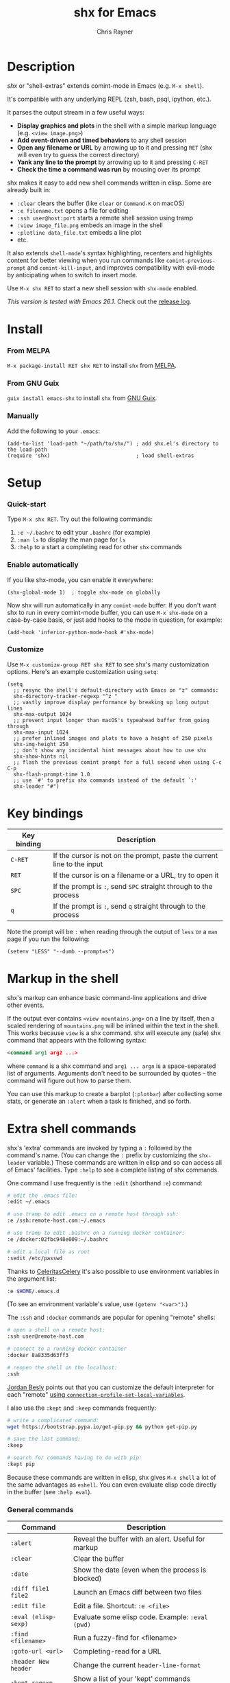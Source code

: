 #+TITLE: shx for Emacs
#+OPTIONS: toc:3 author:t creator:nil num:nil
#+AUTHOR: Chris Rayner
#+EMAIL: dchrisrayner@gmail.com

[[https://melpa.org/#/shx][https://melpa.org/packages/shx-badge.svg]] [[https://stable.melpa.org/#/shx][https://stable.melpa.org/packages/shx-badge.svg]] [[https://github.com/riscy/shx-for-emacs/actions][https://github.com/riscy/shx-for-emacs/workflows/test/badge.svg]]

[[file:img/screenshot.png]]

* Table of Contents :TOC_3_gh:noexport:
- [[#description][Description]]
- [[#install][Install]]
    - [[#from-melpa][From MELPA]]
    - [[#from-gnu-guix][From GNU Guix]]
    - [[#manually][Manually]]
- [[#setup][Setup]]
    - [[#quick-start][Quick-start]]
    - [[#enable-automatically][Enable automatically]]
    - [[#customize][Customize]]
- [[#key-bindings][Key bindings]]
- [[#markup-in-the-shell][Markup in the shell]]
- [[#extra-shell-commands][Extra shell commands]]
    - [[#general-commands][General commands]]
    - [[#graphical-commands][Graphical commands]]
    - [[#asynchronous-commands][Asynchronous commands]]
    - [[#adding-new-commands][Adding new commands]]
- [[#related][Related]]

* Description
  /shx/ or "shell-extras" extends comint-mode in Emacs (e.g. =M-x shell=).

  It's compatible with any underlying REPL (zsh, bash, psql, ipython, etc.).

  It parses the output stream in a few useful ways:
  - *Display graphics and plots* in the shell with a simple markup
    language (e.g. =<view image.png>=)
  - *Add event-driven and timed behaviors* to any shell session
  - *Open any filename or URL* by arrowing up to it and pressing =RET= (shx will
    even try to guess the correct directory)
  - *Yank any line to the prompt* by arrowing up to it and pressing =C-RET=
  - *Check the time a command was run* by mousing over its prompt

  shx makes it easy to add new shell commands written in elisp.  Some are
  already built in:
  - =:clear= clears the buffer (like =clear= or =Command-K= on macOS)
  - =:e filename.txt= opens a file for editing
  - =:ssh user@host:port= starts a remote shell session using tramp
  - =:view image_file.png= embeds an image in the shell
  - =:plotline data_file.txt= embeds a line plot
  - etc.

  It also extends =shell-mode='s syntax highlighting, recenters and highlights
  content for better viewing when you run commands like ~comint-previous-prompt~
  and ~comint-kill-input~, and improves compatibility with evil-mode by
  anticipating when to switch to insert mode.

  Use =M-x shx RET= to start a new shell session with ~shx-mode~ enabled.

  /This version is tested with Emacs 26.1/.  Check out the [[https://github.com/riscy/shx-for-emacs/releases][release log]].
* Install
*** From MELPA
    =M-x package-install RET shx RET= to install =shx= from [[https://melpa.org/][MELPA]].
*** From GNU Guix
    =guix install emacs-shx= to install =shx= from [[https://guix.gnu.org/][GNU Guix]].
*** Manually
    Add the following to your =.emacs=:
    #+begin_src elisp
    (add-to-list 'load-path "~/path/to/shx/") ; add shx.el's directory to the load-path
    (require 'shx)                            ; load shell-extras
    #+end_src
* Setup
*** Quick-start
    Type =M-x shx RET=.  Try out the following commands:

    1. =:e ~/.bashrc= to edit your =.bashrc= (for example)
    2. =:man ls= to display the man page for =ls=
    3. =:help= to a start a completing read for other =shx= commands

*** Enable automatically
    If you like shx-mode, you can enable it everywhere:

    #+begin_src elisp
    (shx-global-mode 1)  ; toggle shx-mode on globally
    #+end_src

    Now shx will run automatically in any =comint-mode= buffer.  If you don't want
    shx to run in every comint-mode buffer, you can use =M-x shx-mode= on a
    case-by-case basis, or just add hooks to the mode in question, for example:

    #+begin_src elisp
    (add-hook 'inferior-python-mode-hook #'shx-mode)
    #+end_src
*** Customize
    Use =M-x customize-group RET shx RET= to see shx's many customization options.
    Here's an example customization using ~setq~:
    #+begin_src elisp
    (setq
      ;; resync the shell's default-directory with Emacs on "z" commands:
      shx-directory-tracker-regexp "^z "
      ;; vastly improve display performance by breaking up long output lines
      shx-max-output 1024
      ;; prevent input longer than macOS's typeahead buffer from going through
      shx-max-input 1024
      ;; prefer inlined images and plots to have a height of 250 pixels
      shx-img-height 250
      ;; don't show any incidental hint messages about how to use shx
      shx-show-hints nil
      ;; flash the previous comint prompt for a full second when using C-c C-p
      shx-flash-prompt-time 1.0
      ;; use `#' to prefix shx commands instead of the default `:'
      shx-leader "#")
    #+end_src
* Key bindings
  | Key binding | Description                                                              |
  |-------------+--------------------------------------------------------------------------|
  | =C-RET=     | If the cursor is not on the prompt, paste the current line to the input  |
  | =RET=       | If the cursor is on a filename or a URL, try to open it                  |
  | =SPC=       | If the prompt is =:=, send =SPC= straight through to the process         |
  | =q=         | If the prompt is =:=, send =q= straight through to the process           |

  Note the prompt will be =:= when reading through the output of =less= or a =man= page
  if you run the following:
  #+begin_src elisp
  (setenv "LESS" "--dumb --prompt=s")
  #+end_src
* Markup in the shell
  shx's markup can enhance basic command-line applications and drive other
  events.

  If the output ever contains =<view mountains.png>= on a line by itself, then a
  scaled rendering of =mountains.png= will be inlined within the text in the
  shell.  This works because =view= is a shx command.  shx will execute any
  (safe) shx command that appears with the following syntax:
  #+begin_src xml
  <command arg1 arg2 ...>
  #+end_src
  where ~command~ is a shx command and ~arg1 ... argn~ is a space-separated
  list of arguments.  Arguments don't need to be surrounded by quotes -- the
  command will figure out how to parse them.

  You can use this markup to create a barplot (=:plotbar=) after collecting some
  stats, or generate an =:alert= when a task is finished, and so forth.
* Extra shell commands
  shx's 'extra' commands are invoked by typing a =:= followed by the command's
  name.  (You can change the =:= prefix by customizing the ~shx-leader~
  variable.)  These commands are written in elisp and so can access all of
  Emacs' facilities.  Type =:help= to see a complete listing of shx commands.

  One command I use frequently is the =:edit= (shorthand =:e=) command:
  #+begin_src bash
  # edit the .emacs file:
  :edit ~/.emacs

  # use tramp to edit .emacs on a remote host through ssh:
  :e /ssh:remote-host.com:~/.emacs

  # use tramp to edit .bashrc on a running docker container:
  :e /docker:02fbc948e009:~/.bashrc

  # edit a local file as root
  :sedit /etc/passwd
  #+end_src

  Thanks to [[https://github.com/CeleritasCelery][CeleritasCelery]] it's also possible to use environment variables in
  the argument list:
  #+begin_src bash
  :e $HOME/.emacs.d
  #+end_src
  (To see an environment variable's value, use ~(getenv "<var>")~.)

  The =:ssh= and =:docker= commands are popular for opening "remote" shells:
  #+begin_src bash
  # open a shell on a remote host:
  :ssh user@remote-host.com

  # connect to a running docker container
  :docker 8a8335d63ff3

  # reopen the shell on the localhost:
  :ssh
  #+end_src
  [[https://github.com/p3r7][Jordan Besly]] points out that you can customize the default interpreter
  for each "remote" [[https://www.gnu.org/software/emacs/manual/html_node/tramp/Remote-processes.html][using ~connection-profile-set-local-variables~]].

  I also use the =:kept= and =:keep= commands frequently:
  #+begin_src bash
  # write a complicated command:
  wget https://bootstrap.pypa.io/get-pip.py && python get-pip.py

  # save the last command:
  :keep

  # search for commands having to do with pip:
  :kept pip
  #+end_src

  Because these commands are written in elisp, shx gives =M-x shell= a lot of
  the same advantages as =eshell=.  You can even evaluate elisp code directly in
  the buffer (see =:help eval=).

*** General commands
    | Command              | Description                                           |
    |----------------------+-------------------------------------------------------|
    | =:alert=             | Reveal the buffer with an alert.  Useful for markup   |
    | =:clear=             | Clear the buffer                                      |
    | =:date=              | Show the date (even when the process is blocked)      |
    | =:diff file1 file2=  | Launch an Emacs diff between two files                |
    | =:edit file=         | Edit a file.  Shortcut: =:e <file>=                   |
    | =:eval (elisp-sexp)= | Evaluate some elisp code.  Example: =:eval (pwd)=     |
    | =:find <filename>=   | Run a fuzzy-find for <filename>                       |
    | =:goto-url <url>=    | Completing-read for a URL                             |
    | =:header New header= | Change the current ~header-line-format~               |
    | =:kept regexp=       | Show a list of your 'kept' commands matching regexp   |
    | =:keep=              | Add the previous command to the list of kept commands |
    | =:man topic=         | Invoke the Emacs man page browser on a topic          |
    | =:ssh <host>=        | Restart the shell on the specified host               |

    There are more than this -- type =:help= for a listing of all user commands.
*** Graphical commands
    | Command                      | Description            |
    |------------------------------+------------------------|
    | =:view image_file.jpg=       | Display an image       |
    | =:plotbar data_file.txt=     | Display a bar plot     |
    | =:plotline data_file.txt=    | Display a line plot    |
    | =:plotmatrix data_file.txt=  | Display a heatmap      |
    | =:plotscatter data_file.txt= | Display a scatter plot |
    | =:plot3d data_file.txt=      | Display a 3D plot      |

    These are for displaying inline graphics and plots in the shell buffer.  You
    can control how much vertical space an inline image occupies by customizing
    the ~shx-img-height~ variable.

    Note =convert= (i.e. ImageMagick) and =gnuplot= need to be installed.  If
    the binaries are installed but these commands aren't working, customize the
    ~shx-path-to-convert~ and ~shx-path-to-gnuplot~ variables to point to the
    binaries.  Also note these graphical commands aren't yet compatible with
    shells launched on remote hosts (e.g. over ssh or in a Docker container).
*** Asynchronous commands
    | Command                           | Description                                       |
    |-----------------------------------+---------------------------------------------------|
    | =:delay <sec> <command>=          | Run a shell command after a specific delay        |
    | =:pulse <sec> <command>=          | Repeat a shell command forever with a given delay |
    | =:repeat <count> <sec> <command>= | Repeat a shell command ~<count>~ times            |
    | =:stop <num>=                     | Cancel a repeating or delayed command             |

    Use these to delay, pulse, or repeat a command a specific number of times.
    Unfortunately these only support your typical shell commands, and not shx's
    extra (colon-prefixed) commands.  So this possible:
    #+begin_src bash
    # Run the 'pwd' command 10 seconds from now:
    :delay 10 pwd
    #+end_src
    But this is not possible:
    #+begin_src bash
    # Run the 'pwd' shx command 10 seconds from now (DOES NOT WORK)
    :delay 10 :pwd
    #+end_src
*** Adding new commands
    New shx commands are written by defining single-argument elisp functions
    named ~shx-cmd-COMMAND-NAME~, where ~COMMAND-NAME~ is what the user would
    type to invoke it.
***** Example: a command to rename the buffer
    If you evaluate the following (or add it to your ~.emacs~),
    #+begin_src elisp
    (defun shx-cmd-rename (name)
      "(SAFE) Rename the current buffer to NAME."
      (if (not (ignore-errors (rename-buffer name)))
          (shx-insert 'error "Can't rename buffer.")
        (shx-insert "Renaming buffer to " name "\n")
        (shx--hint "Emacs won't save buffers starting with *")))
    #+end_src
    then each shx buffer will immediately have access to the =:rename= command.
    When it's invoked, shx will also display a hint about buffer names.

    Note the importance of defining a docstring.  This documents the
    command so that typing =:help rename= will give the user information on what
    the command does.  Further, since the docstring begins with =(SAFE)=,
    it becomes part of shx's markup language.  So in this case if:
    #+begin_src xml
    <rename A new name for the buffer>
    #+end_src
    appears on a line by itself in the output, the buffer will try to
    automatically rename itself.
***** Example: invoking ediff from the shell
      A command similar to this one is built into shx:
      #+begin_src elisp
      (defun shx-cmd-diff (files)
        "(SAFE) Launch an Emacs `ediff' between FILES."
        (setq files (shx-tokenize files))
        (if (not (eq (length files) 2))
            (shx-insert 'error "diff <file1> <file2>\n")
          (shx-insert "invoking ediff...\n")
          (shx--asynch-funcall #'ediff (mapcar #'expand-file-name files))))
      #+end_src
      Note that ~files~ is supplied as a string, but it's immediately parsed
      into a list of strings using ~shx-tokenize~.  Helpfully, this function is
      able to parse various styles of quoting and escaping, for example
      ~(shx-tokenize "'file one' file\\ two")~
      evaluates to
      ~("file one" "file two")~.
***** Example: a command to browse URLs
      If you execute the following,
      #+begin_src elisp
      (defun shx-cmd-browse (url)
        "Browse the supplied URL."
        (shx-insert "Browsing " 'font-lock-keyword-face url)
        (browse-url url))
      #+end_src
      then each shx buffer will have access to the =:browse= command.

      Note the docstring does not specify that this command is =SAFE=.
      This means =<browse url>= will not become part of shx's markup.  That
      makes sense in this case, since you wouldn't want to give a process the
      power to open arbitrary URLs without prompting.
* Related
  If you're here, these might be interesting:
  - [[https://www.masteringemacs.org/article/shell-comint-secrets-history-commands][Shell & Comint Secrets: History commands]]
  - [[https://www.masteringemacs.org/article/pcomplete-context-sensitive-completion-emacs][PComplete: Context-Sensitive Completion in Emacs]]
  - [[https://dev.to/_darrenburns/10-tools-to-power-up-your-command-line-4id4][10 tools to power up your command line]]
  - [[https://www.booleanworld.com/customizing-coloring-bash-prompt/][Creating dynamic bash prompts]]
  - [[https://github.com/Orkohunter/keep][The Keep Utility]] inspired the =kept= and =keep= commands
  - [[https://terminalsare.sexy/]["Terminals Are Sexy"]] (portal)
  - [[https://github.com/riscy/command_line_lint][Command-Line Lint]], another project I maintain
  - [[http://ohmyz.sh/][oh my zsh]], a community-driven zsh configuration
  - [[https://github.com/Bash-it/bash-it][bash-it]], a community driven bash configuration

  And if running a =dumb= terminal in Emacs isn't for you, here are some
  alternatives:
  - [[https://leanpub.com/the-tao-of-tmux/read][The Tao of tmux]], re: working in the terminal with tmux
  - [[https://github.com/zsh-users/zsh-syntax-highlighting][zsh-syntax-highlighting]]
  - [[https://hackernoon.com/macbook-my-command-line-utilities-f8a121c3b019#.clz934ly3][Shell configuration tips]] from Vitaly Belman
  - [[http://www.iterm2.com/documentation-shell-integration.html][Shell integration]] for iTerm2 on macOS
  - [[https://getbitbar.com/][BitBar]] adds program output to menus on macOS
